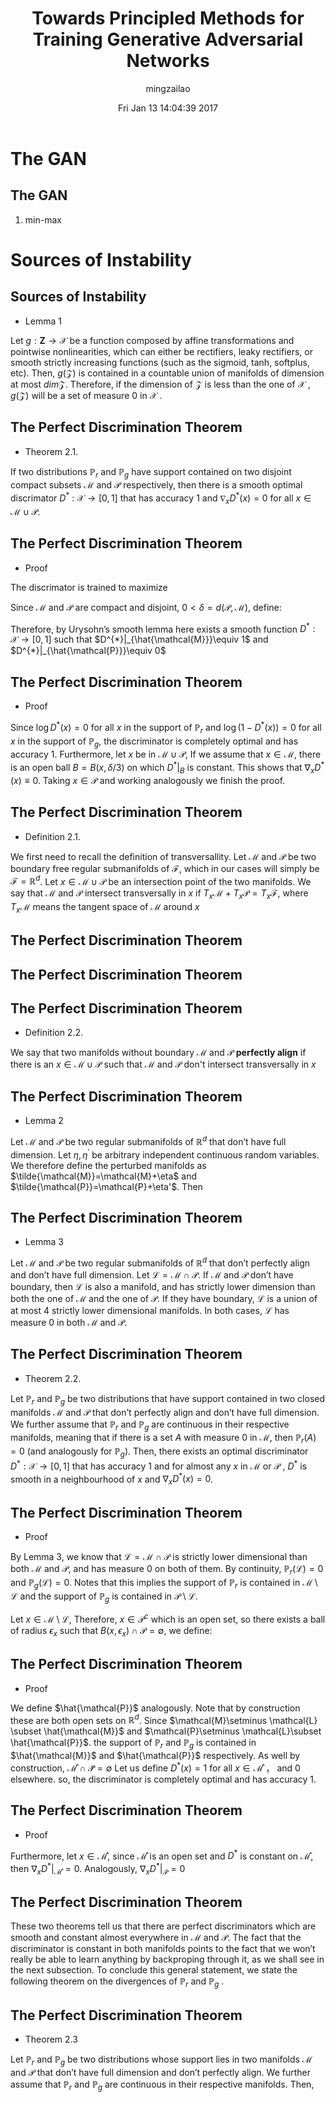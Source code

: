 #+TITLE:     Towards Principled Methods for Training Generative Adversarial Networks
#+AUTHOR:    mingzailao
#+EMAIL:     mingzailao@gmail.com
#+DATE:      Fri Jan 13 14:04:39 2017
#+DESCRIPTION: 
#+KEYWORDS: 
#+STARTUP: beamer
#+STARTUP: oddeven
#+LaTeX_CLASS: beamer
#+LaTeX_CLASS_OPTIONS: [bigger]
#+BEAMER_THEME: Hannover
#+OPTIONS:   H:2 toc:t
#+SELECT_TAGS: export
#+EXCLUDE_TAGS: noexport
#+COLUMNS: %20ITEM %13BEAMER_env(Env) %6BEAMER_envargs(Args) %4BEAMER_col(Col) %7BEAMER_extra(Extra)
#+LATEX_HEADER:\def\mathfamilydefault{\rmdefault}
#+LATEX_HEADER:\usepackage{ragged2e}
#+LATEX_HEADER:\justifying
#+BEGIN_EXPORT latex
\AtBeginSection[]
{
\begin{frame}<beamer>
\frametitle{Towards Principled Methods for Training Generative Adversarial Networks}
\tableofcontents[currentsection]
\end{frame}
}
#+END_EXPORT


* The GAN
** The GAN
*** min-max 
\begin{equation*}
\label{eq:1}
\min_G\max_D\mathbb{E}_{\boldsymbol{x}\in P_{data}}[\log D(\boldsymbol{x})]+\mathbb{E}_{\boldsymbol{x}\sim P_G}[\log (1-D(\boldsymbol{x}))]
\end{equation*}

* Sources of Instability
** Sources of Instability
- Lemma 1

Let $g : \mathbf{Z} \rightarrow \mathcal{X}$ be a function composed by affine transformations and pointwise nonlinearities, which can either be rectifiers, leaky rectifiers, or smooth strictly increasing functions (such as the sigmoid, tanh, softplus, etc). Then, $g(\mathcal{Z})$ is contained in a countable union of manifolds of dimension at most $dim \mathcal{Z}$. Therefore, if the dimension of $\mathcal{Z}$ is less than the one of $\mathcal{X}$ , $g(\mathcal{Z})$ will be a set of measure 0 in $\mathcal{X}$ .
** The Perfect Discrimination Theorem
- Theorem 2.1.

If two distributions $\mathbb{P}_r$ and $\mathbb{P}_{g}$ have support contained on two disjoint compact subsets $\mathcal{M}$ and $\mathcal{P}$ respectively, then there is a smooth optimal discrimator $D^{*}$ : $\mathcal{X}\rightarrow [0, 1]$ that has accuracy 1 and $\nabla_xD^{*}(x)=0$ for all $x \in \mathcal{M}\cup \mathcal{P}$.
** The Perfect Discrimination Theorem
- Proof

The discrimator is trained to maximize 
\begin{equation}
\label{eq:2}
\mathbb{E}_{x\sim \mathbb{P}_r}[\log D(x)] +\mathbb{E}_{x\sim \mathbb{P}_g}[\log (1-D(x))]
\end{equation}
Since $\mathcal{M}$ and $\mathcal{P}$ are compact and disjoint, $0<\delta=d(\mathcal{P},\mathcal{M})$, define:
\begin{eqnarray*}
\hat{M} & =& \{x : d(x,\mathcal{M})\le \delta/3\}\\
\hat{P}& =&\{x : d(x,\mathcal{P})\le \delta/3\}
\end{eqnarray*}
Therefore, by Urysohn’s smooth lemma here exists a smooth function $D^{*} : \mathcal{X}\rightarrow [0,1]$ such that $D^{*}|_{\hat{\mathcal{M}}}\equiv 1$ and $D^{*}|_{\hat{\mathcal{P}}}\equiv 0$
** The Perfect Discrimination Theorem
- Proof

Since $\log D^{*}(x) = 0$ for all $x$ in the support of $\mathbb{P}_{r}$ and $\log(1 - D^{*}(x)) = 0$ for all $x$ in the support of $\mathbb{P}_{g}$, the discriminator is completely optimal and has accuracy 1.
 Furthermore, let $x$ be in $\mathcal{M} \cup \mathcal{P}$, If we assume that $x \in \mathcal{M}$, there is an open ball $B = B(x, \delta/3)$ on which $D^{*}|_{B}$ is constant. This shows that $\nabla_{x}D^{*}(x) \equiv 0$. Taking $x \in \mathcal{P}$ and working analogously we finish the proof.

** The Perfect Discrimination Theorem
- Definition 2.1.

We first need to recall the definition of transversallity. Let $\mathcal{M}$ and $\mathcal{P}$ be two boundary free regular submanifolds of $\mathcal{F}$, which in our cases will simply be $\mathcal{F}=\mathbb{R}^d$. Let $x\in \mathcal{M}\cup \mathcal{P}$ be an intersection point of the two manifolds. We say that $\mathcal{M}$ and $\mathcal{P}$ intersect transversally in $x$ if $T_{x}\mathcal{M}+T_x\mathcal{P}=T_x\mathcal{F}$, where $T_x\mathcal{M}$ means the tangent space of $\mathcal{M}$ around $x$
** The Perfect Discrimination Theorem

#+DOWNLOADED: /tmp/screenshot.png @ 2017-01-14 21:58:55
[[file:Sources of Instability/screenshot_2017-01-14_21-58-55.png]]
** The Perfect Discrimination Theorem

#+DOWNLOADED: /tmp/screenshot.png @ 2017-01-14 22:00:05
[[file:Sources of Instability/screenshot_2017-01-14_22-00-05.png]]

** The Perfect Discrimination Theorem
- Definition 2.2.

We say that two manifolds without boundary $\mathcal{M}$ and $\mathcal{P}$ *perfectly align* if there is an $x\in \mathcal{M}\cup \mathcal{P}$ such that $\mathcal{M}$ and $\mathcal{P}$ don't intersect transversally in $x$ 
** The Perfect Discrimination Theorem
- Lemma 2

Let $\mathcal{M}$ and $\mathcal{P}$ be two regular submanifolds of $\mathbb{R}^d$ that don’t have full dimension. Let $\eta,\eta^{'}$ be arbitrary independent continuous random variables. We therefore define the perturbed manifolds as $\tilde{\mathcal{M}}=\mathcal{M}+\eta$ and $\tilde{\mathcal{P}}=\mathcal{P}+\eta'$. Then
\begin{equation}
\label{eq:4}
\mathbb{P}_{\eta,\eta'}(\tilde{\mathcal{M}}\  does\  not\  perfectly\  align\  with\  \tilde{\mathcal{P}})=1
\end{equation}

** The Perfect Discrimination Theorem
- Lemma 3

Let $\mathcal{M}$ and $\mathcal{P}$ be two regular submanifolds of $\mathbb{R}^{d}$ that don’t perfectly align and don’t have full dimension. Let $\mathcal{L}=\mathcal{M}\cap \mathcal{P}$. If $\mathcal{M}$ and $\mathcal{P}$ don’t have boundary, then $\mathcal{L}$ is also a manifold, and has strictly lower dimension than both the one of $\mathcal{M}$ and the one of $\mathcal{P}$. If they have boundary, $\mathcal{L}$ is a union of at most $4$ strictly lower dimensional manifolds. In both cases, $\mathcal{L}$ has measure $0$ in both $\mathcal{M}$ and $\mathcal{P}$.
** The Perfect Discrimination Theorem
- Theorem 2.2.
Let $\mathbb{P}_{r}$ and $\mathbb{P}_{g}$ be two distributions that have support contained in two closed manifolds $\mathcal{M}$ and $\mathcal{P}$ that don’t perfectly align and don’t have full dimension. We further assume that $\mathbb{P}_{r}$ and $\mathbb{P}_{g}$ are continuous in their respective manifolds, meaning that if there is a set $A$ with measure 0 in $\mathcal{M}$, then $\mathbb{P}_{r}(A) = 0$ (and analogously for $\mathbb{P}_{g}$). Then, there exists an optimal discriminator $D^{*} :\mathcal{X} \rightarrow[0,1]$ that has accuracy 1 and for almost any $x$ in $\mathcal{M}$ or $\mathcal{P}$ , $D^{*}$ is smooth in a neighbourhood of $x$ and $\nabla_xD^{*}(x)=0$.
** The Perfect Discrimination Theorem
- Proof
By Lemma 3, we know that $\mathcal{L}=\mathcal{M}\cap \mathcal{P}$ is strictly lower dimensional than both $\mathcal{M}$ and $\mathcal{P}$, and has measure $0$ on both of them. By continuity, $\mathbb{P}_r(\mathcal{L})=0$ and $\mathbb{P}_g(\mathcal{L})=0$. Notes that this implies the support of $\mathbb{P}_r$ is contained in $\mathcal{M}\setminus\mathcal{L}$ and the support of $\mathbb{P}_g$ is contained in $\mathcal{P}\setminus \mathcal{L}$.

Let $x\in \mathcal{M}\setminus \mathcal{L}$, Therefore, $x\in \mathcal{P}^c$ which is an open set, so there exists a ball of radius $\epsilon_x$ such that $B(x,\epsilon_x)\cap \mathcal{P}=\emptyset$, we define:
\begin{equation}
\label{eq:5}
\hat{\mathcal{M}}=\cup_{x\in \mathcal{M}\setminus \mathcal{L}}B(x,\epsilon_x/3)
\end{equation}
** The Perfect Discrimination Theorem
- Proof
We define $\hat{\mathcal{P}}$ analogously. Note that by construction these are both open sets on $\mathbb{R}^d$. Since $\mathcal{M}\setminus \mathcal{L} \subset \hat{\mathcal{M}}$ and $\mathcal{P}\setminus \mathcal{L}\subset \hat{\mathcal{P}}$. the support of $\mathbb{P}_r$ and $\mathbb{P}_g$ is contained in $\hat{\mathcal{M}}$ and $\hat{\mathcal{P}}$ respectively. As well by construction, $\mathcal{\hat{M}}\cap \mathcal{\hat{P}}=\emptyset$
Let us define $D^{*}(x)=1$ for all $x\in \mathcal{\hat{M}}$ ， and 0 elsewhere. so, the discriminator
is completely optimal and has accuracy 1.

** The Perfect Discrimination Theorem
- Proof
Furthermore, let $x\in \mathcal{\hat{M}}$, since $\mathcal{\hat{M}}$ is an open set and $D^{*}$ is constant on $\mathcal{\hat{M}}$, then $\nabla_xD^{*}|_{\mathcal{\hat{M}}}=0$. Analogously, $\nabla_xD^{*}|_{\mathcal{\hat{P}}}=0$

** The Perfect Discrimination Theorem

These two theorems tell us that there are perfect discriminators which are smooth and constant almost everywhere in $\mathcal{M}$ and $\mathcal{P}$. The fact that the discriminator is constant in both manifolds points to the fact that we won’t really be able to learn anything by backproping through it, as we shall see in the next subsection. To conclude this general statement, we state the following theorem on the divergences of $\mathbb{P}_r$ and $\mathbb{P}_g$ .

** The Perfect Discrimination Theorem
- Theorem 2.3
Let $\mathbb{P}_{r}$ and $\mathbb{P}_g$ be two distributions whose support lies in two manifolds $\mathcal{M}$ and $\mathcal{P}$ that don’t have full dimension and don’t perfectly align. We further assume that $\mathbb{P}_{r}$ and $\mathbb{P}_g$ are continuous in their respective manifolds. Then,
\begin{eqnarray}
\label{eq:3}
JSD(\mathbb{P}_r||\mathbb{P}_g)&=&\log 2\\
KL(\mathbb{P}_r||\mathbb{P}_g)&=&+\infty\\
KL(\mathbb{P}_g||\mathbb{P}_r)&=&+\infty
\end{eqnarray}
** 

